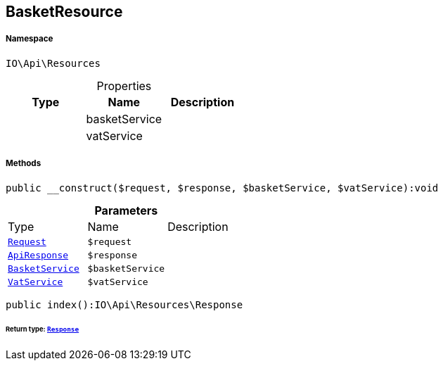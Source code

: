 :table-caption!:
:example-caption!:
:source-highlighter: prettify
:sectids!:
[[io__basketresource]]
== BasketResource





===== Namespace

`IO\Api\Resources`





.Properties
|===
|Type |Name |Description

|
    |basketService
    |
|
    |vatService
    |
|===


===== Methods

[source%nowrap, php]
----

public __construct($request, $response, $basketService, $vatService):void

----

    







.*Parameters*
|===
|Type |Name |Description
|        xref:Miscellaneous.adoc#miscellaneous_resources_request[`Request`]
a|`$request`
|

|        xref:Miscellaneous.adoc#miscellaneous_resources_apiresponse[`ApiResponse`]
a|`$response`
|

|        xref:Miscellaneous.adoc#miscellaneous_resources_basketservice[`BasketService`]
a|`$basketService`
|

|        xref:Miscellaneous.adoc#miscellaneous_resources_vatservice[`VatService`]
a|`$vatService`
|
|===


[source%nowrap, php]
----

public index():IO\Api\Resources\Response

----

    


====== *Return type:*        xref:Miscellaneous.adoc#miscellaneous_resources_response[`Response`]




